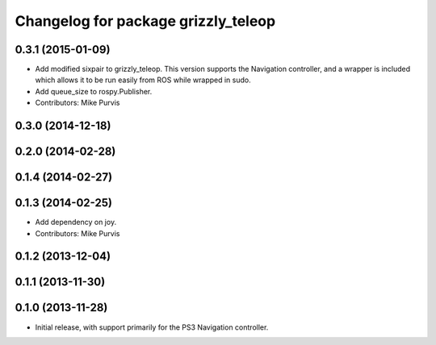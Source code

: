 ^^^^^^^^^^^^^^^^^^^^^^^^^^^^^^^^^^^^
Changelog for package grizzly_teleop
^^^^^^^^^^^^^^^^^^^^^^^^^^^^^^^^^^^^

0.3.1 (2015-01-09)
------------------
* Add modified sixpair to grizzly_teleop.
  This version supports the Navigation controller, and a wrapper
  is included which allows it to be run easily from ROS while
  wrapped in sudo.
* Add queue_size to rospy.Publisher.
* Contributors: Mike Purvis

0.3.0 (2014-12-18)
------------------

0.2.0 (2014-02-28)
------------------

0.1.4 (2014-02-27)
------------------

0.1.3 (2014-02-25)
------------------
* Add dependency on joy.
* Contributors: Mike Purvis

0.1.2 (2013-12-04)
------------------

0.1.1 (2013-11-30)
------------------

0.1.0 (2013-11-28)
------------------
* Initial release, with support primarily for the PS3 Navigation controller. 
